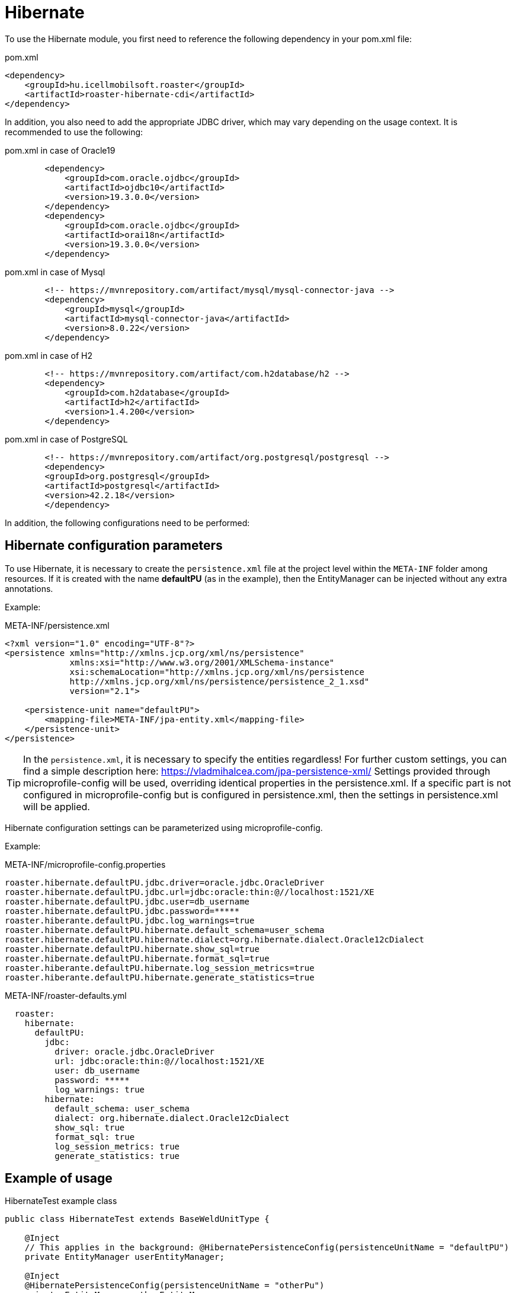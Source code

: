 [#modules-hibernate]
= Hibernate

To use the Hibernate module, you first need to reference the following dependency in your pom.xml file:

[source,xml]
.pom.xml
----
<dependency>
    <groupId>hu.icellmobilsoft.roaster</groupId>
    <artifactId>roaster-hibernate-cdi</artifactId>
</dependency>
----

In addition, you also need to add the appropriate JDBC driver, which may vary depending on the usage context.
It is recommended to use the following:

[source,xml]
.pom.xml in case of Oracle19
----

        <dependency>
            <groupId>com.oracle.ojdbc</groupId>
            <artifactId>ojdbc10</artifactId>
            <version>19.3.0.0</version>
        </dependency>
        <dependency>
            <groupId>com.oracle.ojdbc</groupId>
            <artifactId>orai18n</artifactId>
            <version>19.3.0.0</version>
        </dependency>

----

[source,xml]
.pom.xml in case of Mysql
----
        <!-- https://mvnrepository.com/artifact/mysql/mysql-connector-java -->
        <dependency>
            <groupId>mysql</groupId>
            <artifactId>mysql-connector-java</artifactId>
            <version>8.0.22</version>
        </dependency>

----

[source,xml]
.pom.xml in case of H2
----
        <!-- https://mvnrepository.com/artifact/com.h2database/h2 -->
        <dependency>
            <groupId>com.h2database</groupId>
            <artifactId>h2</artifactId>
            <version>1.4.200</version>
        </dependency>

----

[source,xml]
.pom.xml in case of PostgreSQL
----
        <!-- https://mvnrepository.com/artifact/org.postgresql/postgresql -->
        <dependency>
        <groupId>org.postgresql</groupId>
        <artifactId>postgresql</artifactId>
        <version>42.2.18</version>
        </dependency>

----

In addition, the following configurations need to be performed:

== Hibernate configuration parameters

To use Hibernate, it is necessary to create the `persistence.xml` file at the project level within the `META-INF` folder among resources.
If it is created with the name *defaultPU* (as in the example), then the EntityManager can be injected without any extra annotations.

Example:

[source,xml]
.META-INF/persistence.xml
----
<?xml version="1.0" encoding="UTF-8"?>
<persistence xmlns="http://xmlns.jcp.org/xml/ns/persistence"
             xmlns:xsi="http://www.w3.org/2001/XMLSchema-instance"
             xsi:schemaLocation="http://xmlns.jcp.org/xml/ns/persistence
             http://xmlns.jcp.org/xml/ns/persistence/persistence_2_1.xsd"
             version="2.1">

    <persistence-unit name="defaultPU">
        <mapping-file>META-INF/jpa-entity.xml</mapping-file>
    </persistence-unit>
</persistence>

----

[TIP]
In the `persistence.xml`, it is necessary to specify the entities regardless!
For further custom settings, you can find a simple description here: https://vladmihalcea.com/jpa-persistence-xml/
Settings provided through microprofile-config will be used, overriding identical properties in the persistence.xml.
If a specific part is not configured in microprofile-config but is configured in persistence.xml, then the settings in persistence.xml will be applied.

Hibernate configuration settings can be parameterized using microprofile-config.

Example:

[source,properties]
.META-INF/microprofile-config.properties
----
roaster.hibernate.defaultPU.jdbc.driver=oracle.jdbc.OracleDriver
roaster.hibernate.defaultPU.jdbc.url=jdbc:oracle:thin:@//localhost:1521/XE
roaster.hibernate.defaultPU.jdbc.user=db_username
roaster.hibernate.defaultPU.jdbc.password=*****
roaster.hiberante.defaultPU.jdbc.log_warnings=true
roaster.hibernate.defaultPU.hibernate.default_schema=user_schema
roaster.hibernate.defaultPU.hibernate.dialect=org.hibernate.dialect.Oracle12cDialect
roaster.hibernate.defaultPU.hibernate.show_sql=true
roaster.hibernate.defaultPU.hibernate.format_sql=true
roaster.hiberante.defaultPU.hibernate.log_session_metrics=true
roaster.hiberante.defaultPU.hibernate.generate_statistics=true
----

[source,yml]
.META-INF/roaster-defaults.yml
----
  roaster:
    hibernate:
      defaultPU:
        jdbc:
          driver: oracle.jdbc.OracleDriver
          url: jdbc:oracle:thin:@//localhost:1521/XE
          user: db_username
          password: *****
          log_warnings: true
        hibernate:
          default_schema: user_schema
          dialect: org.hibernate.dialect.Oracle12cDialect
          show_sql: true
          format_sql: true
          log_session_metrics: true
          generate_statistics: true
----

== Example of usage

[source,java]
.HibernateTest example class
----
public class HibernateTest extends BaseWeldUnitType {

    @Inject
    // This applies in the background: @HibernatePersistenceConfig(persistenceUnitName = "defaultPU")
    private EntityManager userEntityManager;

    @Inject
    @HibernatePersistenceConfig(persistenceUnitName = "otherPu")
    private EntityManager otherEntityManager;

    @Test
    public void testEntityManager() {
        Assertions.assertNotNull(userEntityManager);
        SecurityUser securityUser = userEntityManager.find(SecurityUser.class, "0");
        Assertions.assertNotNull(securityUser);
        Assertions.assertNotNull(otherEntityManager);
        OtherEntity other = userEntityManager.find(OtherEntity.class, "0");
        Assertions.assertNotNull(other);
    }


    @Test
    public void testUseEntityManager() {
        Assertions.assertNotNull(userEntityManager);

        User user = userEntityManager.find(User.class,"FD34123");
        Assertions.assertNotNull(user);

        CriteriaBuilder builder = userEntityManager.getCriteriaBuilder();
        CriteriaQuery<User> criteriaQuery = builder.createQuery(User.class);
        Root<User> root = criteriaQuery.from(User.class);
        criteriaQuery.select(root);
        List<Order> os = new ArrayList<>();
        os.add(builder.asc(root.get(User_.creationDate)));
        criteriaQuery.orderBy(os);
        TypedQuery<User> query = userEntityManager.createQuery(criteriaQuery);
        List<User> resultList = query.getResultList();
        // Assertions resultList

        CriteriaQuery<Long> countCriteriaQuery = builder.createQuery(Long.class);
        Root<User> countRoot = countCriteriaQuery.from(User.class);
        countCriteriaQuery.select(builder.count(countRoot));
        TypedQuery<Long> countQuery = userEntityManager.createQuery(countCriteriaQuery);
        Long count = countQuery.getSingleResult();
        // Assertions count
    }

}
----

== Hibernate SE module

There is a newer module, where we can use the configured Hibernate without a CDI/Weld container.
This method can be faster and can be applied in multithreaded environments, i.e. in parallel tests.

To use this module we should add this dependency to the pom.xml instead of `roaster-hibernate-cdi`:

[source,xml]
.pom.xml
----
<dependency>
    <groupId>hu.icellmobilsoft.roaster</groupId>
    <artifactId>roaster-hibernate-se</artifactId>
</dependency>
----

After that the previous example can be rewritten like this:

[source,java]
----
public class HibernateTest extends BaseWeldUnitType {

    private EntityManager userEntityManager = EntityManagerCache.getForDefaultPersistenceUnit();
    private EntityManager otherEntityManager = EntityManagerCache.getForPersistenceUnit("otherPu");

    // ...
}
----

The `EntityManagerCache` closes all created `EntityManagerFactory`-s so the DB connection pools at the shutdown of the JVM, even if the test run was canceled.
The entity audit data can be customized by calling the `EntityManagerFactoryCache#setPrincipalSupplier` method.
